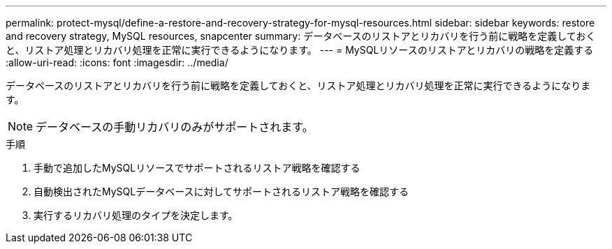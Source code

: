 ---
permalink: protect-mysql/define-a-restore-and-recovery-strategy-for-mysql-resources.html 
sidebar: sidebar 
keywords: restore and recovery strategy, MySQL resources, snapcenter 
summary: データベースのリストアとリカバリを行う前に戦略を定義しておくと、リストア処理とリカバリ処理を正常に実行できるようになります。 
---
= MySQLリソースのリストアとリカバリの戦略を定義する
:allow-uri-read: 
:icons: font
:imagesdir: ../media/


[role="lead"]
データベースのリストアとリカバリを行う前に戦略を定義しておくと、リストア処理とリカバリ処理を正常に実行できるようになります。


NOTE: データベースの手動リカバリのみがサポートされます。

.手順
. 手動で追加したMySQLリソースでサポートされるリストア戦略を確認する
. 自動検出されたMySQLデータベースに対してサポートされるリストア戦略を確認する
. 実行するリカバリ処理のタイプを決定します。

